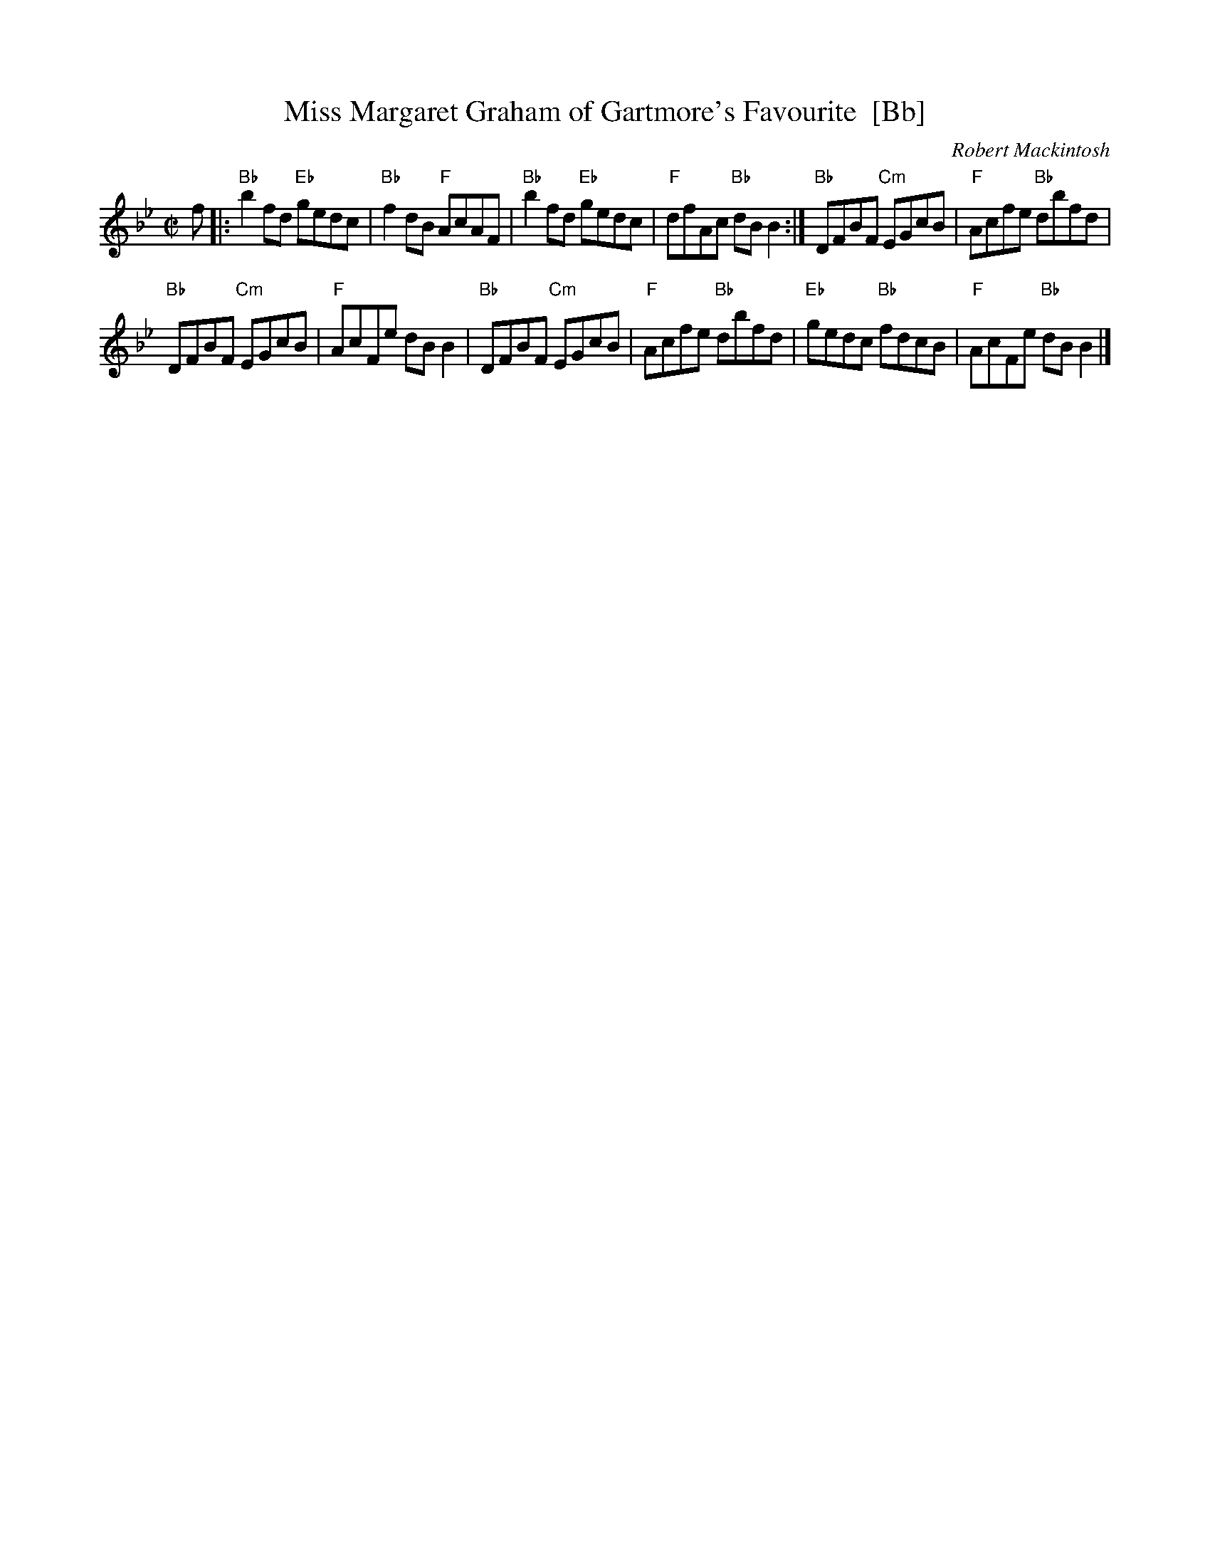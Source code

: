 X: 1
T: Miss Margaret Graham of Gartmore's Favourite  [Bb]
C: Robert Mackintosh
R: reel
Z: John Chambers <jc:trillian.mit.edu> from a handwritten ms. by B.McOwen
M: C|
L: 1/8
K: Bb
f \
|: "Bb"b2fd "Eb"gedc | "Bb"f2dB "F"AcAF |\
"Bb"b2fd "Eb"gedc | "F"dfAc "Bb"dBB2 :|\
"Bb"DFBF "Cm"EGcB | "F"Acfe "Bb"dbfd |
"Bb"DFBF "Cm"EGcB | "F"AcFe dBB2 |\
"Bb"DFBF "Cm"EGcB | "F"Acfe "Bb"dbfd |\
"Eb"gedc "Bb"fdcB | "F"AcFe "Bb"dBB2 |]

